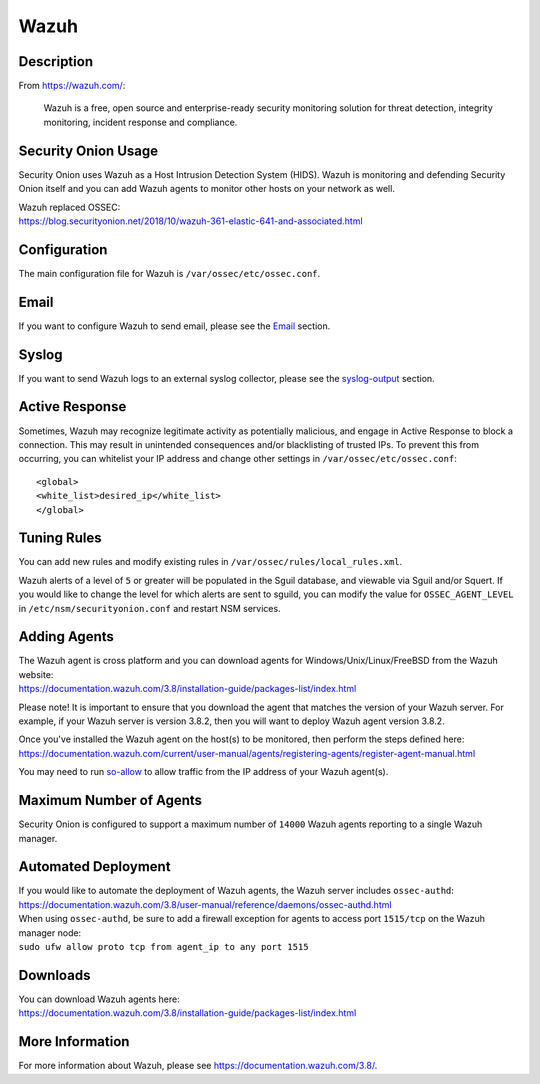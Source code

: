 Wazuh
=====

Description
-----------

From https://wazuh.com/:

    Wazuh is a free, open source and enterprise-ready security monitoring solution for threat detection, integrity monitoring, incident response and compliance.

Security Onion Usage
--------------------

Security Onion uses Wazuh as a Host Intrusion Detection System (HIDS). Wazuh is monitoring and defending Security Onion itself and you can add Wazuh agents to monitor other hosts on your network as well.

| Wazuh replaced OSSEC:
| https://blog.securityonion.net/2018/10/wazuh-361-elastic-641-and-associated.html

Configuration
-------------

The main configuration file for Wazuh is ``/var/ossec/etc/ossec.conf``.

Email
-----

If you want to configure Wazuh to send email, please see the `<Email>`_ section.

Syslog
------

If you want to send Wazuh logs to an external syslog collector, please see the `<syslog-output>`_ section.

Active Response
---------------

Sometimes, Wazuh may recognize legitimate activity as potentially malicious, and engage in Active Response to block a connection. This may result in unintended consequences and/or blacklisting of trusted IPs.  To prevent this from occurring,  you can whitelist your IP address and change other settings in ``/var/ossec/etc/ossec.conf``:

::

   <global>
   <white_list>desired_ip</white_list>
   </global>

Tuning Rules
------------

You can add new rules and modify existing rules in ``/var/ossec/rules/local_rules.xml``.

Wazuh alerts of a level of ``5`` or greater will be populated in the Sguil database, and viewable via Sguil and/or Squert. If you would like to change the level for which alerts are sent to sguild, you can modify the value for ``OSSEC_AGENT_LEVEL`` in ``/etc/nsm/securityonion.conf`` and restart NSM services.

Adding Agents
-------------

| The Wazuh agent is cross platform and you can download agents for Windows/Unix/Linux/FreeBSD from the Wazuh website:
| https://documentation.wazuh.com/3.8/installation-guide/packages-list/index.html

Please note! It is important to ensure that you download the agent that matches the version of your Wazuh server. For example, if your Wazuh server is version 3.8.2, then you will want to deploy Wazuh agent version 3.8.2.

| Once you've installed the Wazuh agent on the host(s) to be monitored, then perform the steps defined here:
| https://documentation.wazuh.com/current/user-manual/agents/registering-agents/register-agent-manual.html

You may need to run `<so-allow>`_ to allow traffic from the IP address of your Wazuh agent(s).

Maximum Number of Agents
------------------------

Security Onion is configured to support a maximum number of ``14000`` Wazuh agents reporting to a single Wazuh manager.

Automated Deployment
--------------------

| If you would like to automate the deployment of Wazuh agents, the Wazuh server includes ``ossec-authd``:
| https://documentation.wazuh.com/3.8/user-manual/reference/daemons/ossec-authd.html

| When using ``ossec-authd``, be sure to add a firewall exception for agents to access port ``1515/tcp`` on the Wazuh manager node:
| ``sudo ufw allow proto tcp from agent_ip to any port 1515`` 

Downloads
---------

| You can download Wazuh agents here:
| https://documentation.wazuh.com/3.8/installation-guide/packages-list/index.html

More Information
----------------
For more information about Wazuh, please see https://documentation.wazuh.com/3.8/.
